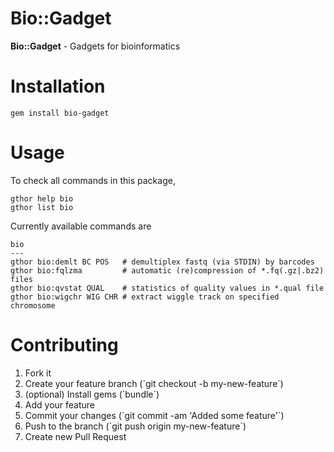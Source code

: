 * Bio::Gadget

*Bio::Gadget* - Gadgets for bioinformatics

* Installation

: gem install bio-gadget

* Usage

To check all commands in this package,

: gthor help bio
: gthor list bio

Currently available commands are

: bio
: ---
: gthor bio:demlt BC POS   # demultiplex fastq (via STDIN) by barcodes
: gthor bio:fqlzma         # automatic (re)compression of *.fq(.gz|.bz2) files
: gthor bio:qvstat QUAL    # statistics of quality values in *.qual file
: gthor bio:wigchr WIG CHR # extract wiggle track on specified chromosome

* Contributing

1. Fork it
2. Create your feature branch (`git checkout -b my-new-feature`)
3. (optional) Install gems (`bundle`)
4. Add your feature
5. Commit your changes (`git commit -am 'Added some feature'`)
6. Push to the branch (`git push origin my-new-feature`)
7. Create new Pull Request
